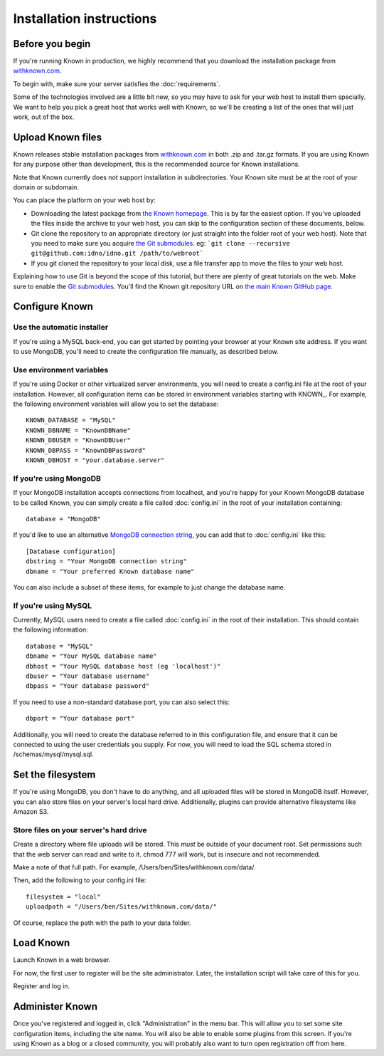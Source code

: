 Installation instructions
#########################

Before you begin
----------------

If you're running Known in production, we highly recommend that you download the installation package from
`withknown.com <https://withknown.com/>`_.

To begin with, make sure your server satisfies the :doc:`requirements`.

Some of the technologies involved are a little bit new, so you may have to ask for your web host to install them
specially. We want to help you pick a great host that works well with Known, so we'll be creating a list of the ones
that will just work, out of the box.

Upload Known files
------------------

Known releases stable installation packages from `withknown.com <https://withknown.com/>`_ in both .zip and .tar.gz
formats. If you are using Known for any purpose other than development, this is the recommended source for Known
installations.

Note that Known currently does not support installation in subdirectories. Your Known site must be at the root of your
domain or subdomain.

You can place the platform on your web host by:

* Downloading the latest package from `the Known homepage <https://withknown.com/>`_. This is by far the easiest
  option. If you've uploaded the files inside the archive to your web host, you can skip to the configuration section
  of these documents, below.
* Git clone the repository to an appropriate directory (or just straight into the folder root of your web host).
  Note that you need to make sure you acquire `the Git submodules <http://git-scm.com/book/en/Git-Tools-Submodules>`_.
  eg: ```git clone --recursive git@github.com:idno/idno.git /path/to/webroot```
* If you git cloned the repository to your local disk, use a file transfer app to move the files to your web host.

Explaining how to use Git is beyond the scope of this tutorial, but there are plenty of great tutorials on the web. 
Make sure to enable the `Git submodules <http://git-scm.com/book/en/Git-Tools-Submodules>`_.
You'll find the Known git repository URL on `the main Known GitHub page <https://github.com/idno/idno>`_.

Configure Known
---------------

Use the automatic installer
^^^^^^^^^^^^^^^^^^^^^^^^^^^

If you're using a MySQL back-end, you can get started by pointing your browser at your Known site address. If you want
to use MongoDB, you'll need to create the configuration file manually, as described below.

Use environment variables
^^^^^^^^^^^^^^^^^^^^^^^^^

If you're using Docker or other virtualized server environments, you will need to create a config.ini file at the root
of your installation. However, all configuration items can be stored in environment variables starting with KNOWN_.
For example, the following environment variables will allow you to set the database::

    KNOWN_DATABASE = "MySQL"
    KNOWN_DBNAME = "KnownDBName"
    KNOWN_DBUSER = "KnownDBUser"
    KNOWN_DBPASS = "KnownDBPassword"
    KNOWN_DBHOST = "your.database.server"

If you're using MongoDB
^^^^^^^^^^^^^^^^^^^^^^^

If your MongoDB installation accepts connections from localhost, and you're happy for your Known MongoDB database to be
called Known, you can simply create a file called :doc:`config.ini` in the root of your installation containing::

    database = "MongoDB"

If you'd like to use an alternative `MongoDB connection string <http://docs.mongodb.org/manual/reference/connection-string/>`_,
you can add that to :doc:`config.ini` like this::

    [Database configuration]
    dbstring = "Your MongoDB connection string"
    dbname = "Your preferred Known database name"

You can also include a subset of these items, for example to just change the database name.

If you're using MySQL
^^^^^^^^^^^^^^^^^^^^^

Currently, MySQL users need to create a file called :doc:`config.ini` in the root of their installation. This should
contain the following information::

        database = "MySQL"
        dbname = "Your MySQL database name"
        dbhost = "Your MySQL database host (eg 'localhost')"
        dbuser = "Your database username"
        dbpass = "Your database password"

If you need to use a non-standard database port, you can also select this::

        dbport = "Your database port"

Additionally, you will need to create the database referred to in this configuration file, and ensure that it can be
connected to using the user credentials you supply. For now, you will need to load the SQL schema stored in
/schemas/mysql/mysql.sql.

Set the filesystem
------------------

If you're using MongoDB, you don't have to do anything, and all uploaded files will be stored in MongoDB itself.
However, you can also store files on your server's local hard drive. Additionally, plugins can provide alternative
filesystems like Amazon S3.

Store files on your server's hard drive
^^^^^^^^^^^^^^^^^^^^^^^^^^^^^^^^^^^^^^^

Create a directory where file uploads will be stored. This *must* be outside of your document root. Set permissions
such that the web server can read and write to it. chmod 777 will work, but is insecure and not recommended.

Make a note of that full path. For example, /Users/ben/Sites/withknown.com/data/.

Then, add the following to your config.ini file::

        filesystem = "local"
        uploadpath = "/Users/ben/Sites/withknown.com/data/"

Of course, replace the path with the path to your data folder.

Load Known
----------

Launch Known in a web browser.

For now, the first user to register will be the site administrator. Later, the installation script will take care of
this for you.

Register and log in.

Administer Known
----------------

Once you've registered and logged in, click "Administration" in the menu bar. This will allow you to set some site
configuration items, including the site name. You will also be able to enable some plugins from this screen. If you're
using Known as a blog or a closed community, you will probably also want to turn open registration off from here.
